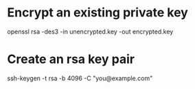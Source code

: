 * Encrypt an existing private key
openssl rsa -des3 -in unencrypted.key -out encrypted.key

* Create an rsa key pair
ssh-keygen -t rsa -b 4096 -C "you@example.com"